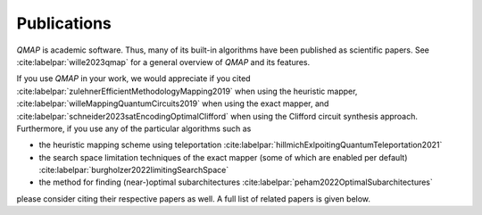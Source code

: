 Publications
============

*QMAP* is academic software. Thus, many of its built-in algorithms have been published as scientific papers.
See :cite:labelpar:`wille2023qmap` for a general overview of *QMAP* and its features.

If you use *QMAP* in your work, we would appreciate if you cited :cite:labelpar:`zulehnerEfficientMethodologyMapping2019` when using the heuristic mapper, :cite:labelpar:`willeMappingQuantumCircuits2019` when using the exact mapper, and :cite:labelpar:`schneider2023satEncodingOptimalClifford` when using the Clifford circuit synthesis approach.
Furthermore, if you use any of the particular algorithms such as

- the heuristic mapping scheme using teleportation :cite:labelpar:`hillmichExlpoitingQuantumTeleportation2021`
- the search space limitation techniques of the exact mapper (some of which are enabled per default) :cite:labelpar:`burgholzer2022limitingSearchSpace`
- the method for finding (near-)optimal subarchitectures :cite:labelpar:`peham2022OptimalSubarchitectures`

please consider citing their respective papers as well. A full list of related papers is given below.

.. bibliography::
